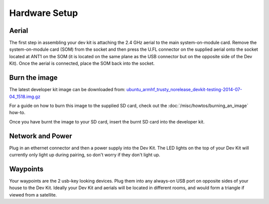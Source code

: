 Hardware Setup
====

Aerial
----
The first step in assembling your dev kit is attaching the 2.4 GHz aerial to the main system-on-module card. Remove the system-on-module card (SOM) from the socket and then press the U.FL connector on the supplied aerial onto the socket located at ANT1 on the SOM (it is located on the same plane as the USB connector but on the opposite side of the Dev Kit). Once the aerial is connected, place the SOM back into the socket.

.. image:: images/Antenna-Installation.png
  :width: 60%
  :align: center

Burn the image
----

The latest developer kit image can be downloaded from: `ubuntu_armhf_trusty_norelease_devkit-testing-2014-07-04_1518.img.gz <https://s3-ap-southeast-2.amazonaws.com/ninjablocks-nightly/devkit/ubuntu_armhf_trusty_norelease_devkit-testing-2014-07-04_1518.img.gz>`_


For a guide on how to burn this image to the supplied SD card, check out the :doc:`/misc/howtos/burning_an_image` how-to.

Once you have burnt the image to your SD card, insert the burnt SD card into the developer kit.


Network and Power
----

Plug in an ethernet connector and then a power supply into the Dev Kit. The LED lights on the top of your Dev Kit will currently only light up during pairing, so don't worry if they don't light up.

Waypoints
----

Your waypoints are the 2 usb-key looking devices. Plug them into any always-on USB port on opposite sides of your house to the Dev Kit. Ideally your Dev Kit and aerials will be located in different rooms, and would form a triangle if viewed from a satellite.
